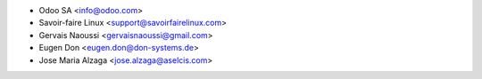 * Odoo SA <info@odoo.com>
* Savoir-faire Linux <support@savoirfairelinux.com>
* Gervais Naoussi <gervaisnaoussi@gmail.com>
* Eugen Don <eugen.don@don-systems.de>
* Jose Maria Alzaga <jose.alzaga@aselcis.com>

